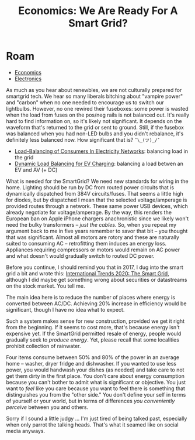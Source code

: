 :PROPERTIES:
:ID:       41d91c93-6b29-4094-a3fa-e3c2bcfb3549
:END:
#+TITLE: Economics: We Are Ready For A Smart Grid?
#+CATEGORY: slips
#+TAGS:

* Roam
+ [[id:2eec237f-1cb8-4145-a5db-3c9c7a14d6b7][Economics]]
+ [[id:4630e006-124c-4b66-97ad-b35e9b29ae0a][Electronics]]

As much as you hear about renewbles, we are not culturally prepared for
smartgrid tech. We hear so many liberals bitching about "vampire power" and
"carbon" when no one needed to encourage us to switch our lightbulbs. However,
no one rewired their fuseboxes: some power is wasted when the load from fuses on
the pos/neg rails is not balanced out. It's really hard to find information on,
so it's likely not significant. It depends on the waveform that's returned to
the grid or sent to ground. Still, if the fusebox was balanced when you had
non-LED bulbs and you didn't rebalance, it's definitely less balanced now. How
significant that is?  =¯\_(ツ)_/¯=

+ [[https://pub.tik.ee.ethz.ch/students/2011-HS/MA-2011-19.pdf][Load-Balancing of Consumers In Electricity Networks]]: balancing load in the grid
+ [[https://www.homechargingstations.com/dynamic-load-balancing-ev-charging/][Dynamic Load Balancing for EV Charging]]: balancing a load betwen an EV and AV (+ DC)

What is needed for the SmartGrid? We need new standards for wiring in the
home. Lighting should be run by DC from routed power circuits that is
dynamically dispatched from 384V circuits/fuses. That seems a little high for
diodes, but by dispatched I mean that the selected voltage/amperage is provided
routes through a network. These same power USB devices, which already negotiate
for voltage/amperage. By the way, this renders the European ban on Apple iPhone
chargers anachronistic since we likely won't need the bulky transformers --
/just the cables/. So, when you repeat my argument back to me in five years
remember to savor that bit -- you thought that was significant. Almost all
motors are rotory and these are naturally suited to consuming AC -- retrofitting
them induces an energy loss. Appliances requiring compressors or motors would
remain on AC power and what doesn't would gradually switch to routed DC power.

Before you continue, I should remind you that in 2017, I dug into the smart grid
a bit and wrote this: [[https://te.xel.io/posts/2017-02-28-international-trends-2020-the-smart-grid.html][International Trends 2020: The Smart Grid]], although I did
maybe get something wrong about securities or datastreams on the stock
market. You tell me.

The main idea here is to reduce the number of places where energy is converted
between AC/DC. Achieving 20% increase in efficiency would be significant, though
I have no idea what to expect.

Such a system makes sense for new construction, provided we get it right from
the beginning. If it seems to cost more, that's because energy isn't expensive
yet. If the SmartGrid permitted resale of energy, people would gradually seek to
/produce energy/. Yet, please recall that some localities prohibit collection of
rainwater.

Four items consume between 50% and 80% of the power in an average home --
washer, dryer fridge and dishwasher. If you wanted to use less power, you would
handwash your dishes (as needed) and take care to not get them dirty in the
first place. You don't care about energy consumption because you can't bother to
admit what is significant or objective. You just want to /feel/ like you care
because you want to feel there is something that distinguishes you from the
"other side." You don't define your self in terms of yourself or your world, but
in terms of differences /you conveniently perceive/ between you and others.

Sorry if I sound a little judgy ... I'm just tired of being talked past,
especially when only parrot the talking heads. That's what it seamed like on
social media anyways.
